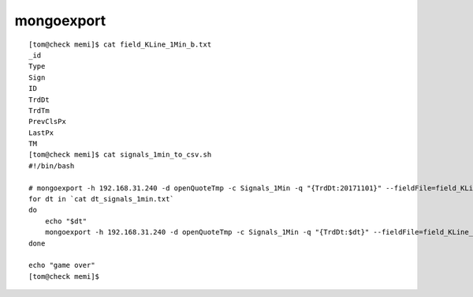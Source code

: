 

==========================
mongoexport
==========================

::

    [tom@check memi]$ cat field_KLine_1Min_b.txt 
    _id
    Type
    Sign
    ID
    TrdDt
    TrdTm
    PrevClsPx
    LastPx
    TM
    [tom@check memi]$ cat signals_1min_to_csv.sh 
    #!/bin/bash

    # mongoexport -h 192.168.31.240 -d openQuoteTmp -c Signals_1Min -q "{TrdDt:20171101}" --fieldFile=field_KLine_1Min_b.txt --type=csv -o Signals_1Min_csv/20171101.csv
    for dt in `cat dt_signals_1min.txt`
    do
        echo "$dt"
        mongoexport -h 192.168.31.240 -d openQuoteTmp -c Signals_1Min -q "{TrdDt:$dt}" --fieldFile=field_KLine_1Min_b.txt --type=csv -o Signals_1Min_csv/$dt.csv
    done

    echo "game over"
    [tom@check memi]$ 